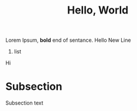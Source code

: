 #+TITLE: Hello, World

Lorem Ipsum, *bold* end of
sentance. Hello
New Line

1. list

Hi

* Subsection

Subsection text